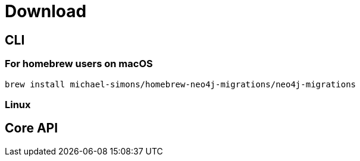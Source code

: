 [[download]]
= Download

== CLI

=== For homebrew users on macOS

[source,console]
----
brew install michael-simons/homebrew-neo4j-migrations/neo4j-migrations
----

=== Linux



== Core API

